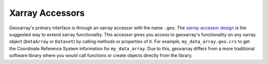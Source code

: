 Xarray Accessors
================

Geoxarray's primary interface is through an xarray accessor with the name
``.geo``. The
`xarray accessor design <https://docs.xarray.dev/en/stable/internals/extending-xarray.html>`_
is the suggested way to extend xarray functionality. This accessor gives you
access to geoxarray's functionality on any xarray object
(``DataArray`` or ``Dataset``) by calling methods or properties of it. For
example, ``my_data_array.geo.crs`` to get the Coordinate Reference System
information for ``my_data_array``. Due to this, geoxarray differs from a more
traditional software library where you would call functions or create objects
directly from the library.
